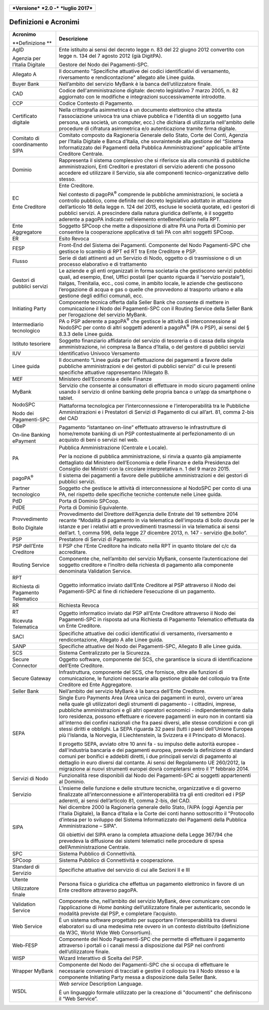 .. figure:: media/image1.png
   :width: 100%

+------------------------------------------------+
| ***Versione*** ***2.0 -*** ***luglio 2017***   |
+------------------------------------------------+


Definizioni e Acronimi
======================

+-----------------------------------------+----------------------------------------------------------------------------------------------------------------------------------------------------------------------------------------------------------------------------------------------------------------------------------------------------------------------------------------------------------------------------------------------------------------------------------------------------------------------------------------------------------------------------------------------------------------------------------------------------------------------+
| **Acronimo**                            | **Descrizione**                                                                                                                                                                                                                                                                                                                                                                                                                                                                                                                                                                                                      |
|                                         |                                                                                                                                                                                                                                                                                                                                                                                                                                                                                                                                                                                                                      |
| **Definizione **                        |                                                                                                                                                                                                                                                                                                                                                                                                                                                                                                                                                                                                                      |
+-----------------------------------------+----------------------------------------------------------------------------------------------------------------------------------------------------------------------------------------------------------------------------------------------------------------------------------------------------------------------------------------------------------------------------------------------------------------------------------------------------------------------------------------------------------------------------------------------------------------------------------------------------------------------+
|     AgID                                |     Ente istituito ai sensi del decreto legge n. 83 del 22 giugno 2012 convertito con legge n. 134 del 7 agosto 2012 (già DigitPA).                                                                                                                                                                                                                                                                                                                                                                                                                                                                                  |
|                                         |                                                                                                                                                                                                                                                                                                                                                                                                                                                                                                                                                                                                                      |
|     Agenzia per l’Italia Digitale       |     Gestore del Nodo dei Pagamenti-SPC.                                                                                                                                                                                                                                                                                                                                                                                                                                                                                                                                                                              |
+-----------------------------------------+----------------------------------------------------------------------------------------------------------------------------------------------------------------------------------------------------------------------------------------------------------------------------------------------------------------------------------------------------------------------------------------------------------------------------------------------------------------------------------------------------------------------------------------------------------------------------------------------------------------------+
|     Allegato A                          |     Il documento "Specifiche attuative dei codici identificativi di versamento, riversamento e rendicontazione" allegato alle Linee guida.                                                                                                                                                                                                                                                                                                                                                                                                                                                                           |
+-----------------------------------------+----------------------------------------------------------------------------------------------------------------------------------------------------------------------------------------------------------------------------------------------------------------------------------------------------------------------------------------------------------------------------------------------------------------------------------------------------------------------------------------------------------------------------------------------------------------------------------------------------------------------+
|     Buyer Bank                          |     Nell’ambito del servizio MyBank è la banca dell’utilizzatore finale.                                                                                                                                                                                                                                                                                                                                                                                                                                                                                                                                             |
+-----------------------------------------+----------------------------------------------------------------------------------------------------------------------------------------------------------------------------------------------------------------------------------------------------------------------------------------------------------------------------------------------------------------------------------------------------------------------------------------------------------------------------------------------------------------------------------------------------------------------------------------------------------------------+
|     CAD                                 |     Codice dell'amministrazione digitale: decreto legislativo 7 marzo 2005, n. 82 aggiornato con le modifiche e integrazioni successivamente introdotte.                                                                                                                                                                                                                                                                                                                                                                                                                                                             |
+-----------------------------------------+----------------------------------------------------------------------------------------------------------------------------------------------------------------------------------------------------------------------------------------------------------------------------------------------------------------------------------------------------------------------------------------------------------------------------------------------------------------------------------------------------------------------------------------------------------------------------------------------------------------------+
|     CCP                                 |     Codice Contesto di Pagamento.                                                                                                                                                                                                                                                                                                                                                                                                                                                                                                                                                                                    |
+-----------------------------------------+----------------------------------------------------------------------------------------------------------------------------------------------------------------------------------------------------------------------------------------------------------------------------------------------------------------------------------------------------------------------------------------------------------------------------------------------------------------------------------------------------------------------------------------------------------------------------------------------------------------------+
|     Certificato digitale                |     Nella crittografia asimmetrica è un documento elettronico che attesta l'associazione univoca tra una chiave pubblica e l'identità di un soggetto (una persona, una società, un computer, ecc.) che dichiara di utilizzarla nell'ambito delle procedure di cifratura asimmetrica e/o autenticazione tramite firma digitale.                                                                                                                                                                                                                                                                                       |
+-----------------------------------------+----------------------------------------------------------------------------------------------------------------------------------------------------------------------------------------------------------------------------------------------------------------------------------------------------------------------------------------------------------------------------------------------------------------------------------------------------------------------------------------------------------------------------------------------------------------------------------------------------------------------+
|     Comitato di coordinamento SIPA      |     Comitato composto da Ragioneria Generale dello Stato, Corte dei Conti, Agenzia per l’Italia Digitale e Banca d’Italia, che sovraintende alla gestione del “Sistema Informatizzato dei Pagamenti della Pubblica Amministrazione” applicabile all’Ente Creditore Centrale.                                                                                                                                                                                                                                                                                                                                         |
+-----------------------------------------+----------------------------------------------------------------------------------------------------------------------------------------------------------------------------------------------------------------------------------------------------------------------------------------------------------------------------------------------------------------------------------------------------------------------------------------------------------------------------------------------------------------------------------------------------------------------------------------------------------------------+
|     Dominio                             |     Rappresenta il sistema complessivo che si riferisce sia alla comunità di pubbliche amministrazioni, Enti Creditori e prestatori di servizio aderenti che possono accedere ed utilizzare il Servizio, sia alle componenti tecnico-organizzative dello stesso.                                                                                                                                                                                                                                                                                                                                                     |
+-----------------------------------------+----------------------------------------------------------------------------------------------------------------------------------------------------------------------------------------------------------------------------------------------------------------------------------------------------------------------------------------------------------------------------------------------------------------------------------------------------------------------------------------------------------------------------------------------------------------------------------------------------------------------+
|     EC                                  |     Ente Creditore.                                                                                                                                                                                                                                                                                                                                                                                                                                                                                                                                                                                                  |
|                                         |                                                                                                                                                                                                                                                                                                                                                                                                                                                                                                                                                                                                                      |
|     Ente Creditore                      |     Nel contesto di pagoPA\ :sup:`®` comprende le pubbliche amministrazioni, le società a controllo pubblico, come definite nel decreto legislativo adottato in attuazione dell’articolo 18 della legge n. 124 del 2015, escluse le società quotate, ed i gestori di pubblici servizi. A prescindere dalla natura giuridica dell’ente, è il soggetto aderente a pagoPA indicato nell’elemento enteBeneficiario nella RPT.                                                                                                                                                                                            |
+-----------------------------------------+----------------------------------------------------------------------------------------------------------------------------------------------------------------------------------------------------------------------------------------------------------------------------------------------------------------------------------------------------------------------------------------------------------------------------------------------------------------------------------------------------------------------------------------------------------------------------------------------------------------------+
|     Ente Aggregatore                    |     Soggetto SPCoop che mette a disposizione di altre PA una Porta di Dominio per consentire la cooperazione applicativa di tali PA con altri soggetti SPCoop.                                                                                                                                                                                                                                                                                                                                                                                                                                                       |
+-----------------------------------------+----------------------------------------------------------------------------------------------------------------------------------------------------------------------------------------------------------------------------------------------------------------------------------------------------------------------------------------------------------------------------------------------------------------------------------------------------------------------------------------------------------------------------------------------------------------------------------------------------------------------+
|     ER                                  |     Esito Revoca                                                                                                                                                                                                                                                                                                                                                                                                                                                                                                                                                                                                     |
+-----------------------------------------+----------------------------------------------------------------------------------------------------------------------------------------------------------------------------------------------------------------------------------------------------------------------------------------------------------------------------------------------------------------------------------------------------------------------------------------------------------------------------------------------------------------------------------------------------------------------------------------------------------------------+
|     FESP                                |     Front-End del Sistema dei Pagamenti. Componente del Nodo Pagamenti-SPC che gestisce lo scambio di RPT ed RT tra Ente Creditore e PSP.                                                                                                                                                                                                                                                                                                                                                                                                                                                                            |
+-----------------------------------------+----------------------------------------------------------------------------------------------------------------------------------------------------------------------------------------------------------------------------------------------------------------------------------------------------------------------------------------------------------------------------------------------------------------------------------------------------------------------------------------------------------------------------------------------------------------------------------------------------------------------+
|     Flusso                              |     Serie di dati attinenti ad un Servizio di Nodo, oggetto o di trasmissione o di un processo elaborativo e di trattamento                                                                                                                                                                                                                                                                                                                                                                                                                                                                                          |
+-----------------------------------------+----------------------------------------------------------------------------------------------------------------------------------------------------------------------------------------------------------------------------------------------------------------------------------------------------------------------------------------------------------------------------------------------------------------------------------------------------------------------------------------------------------------------------------------------------------------------------------------------------------------------+
|     Gestori di pubblici servizi         |     Le aziende e gli enti organizzati in forma societaria che gestiscono servizi pubblici quali, ad esempio, Enel, Uffici postali (per quanto riguarda il “servizio postale”), Italgas, Trenitalia, ecc., così come, in ambito locale, le aziende che gestiscono l’erogazione di acqua e gas o quelle che provvedono al trasporto urbano e alla gestione degli edifici comunali, ecc.                                                                                                                                                                                                                                |
+-----------------------------------------+----------------------------------------------------------------------------------------------------------------------------------------------------------------------------------------------------------------------------------------------------------------------------------------------------------------------------------------------------------------------------------------------------------------------------------------------------------------------------------------------------------------------------------------------------------------------------------------------------------------------+
|     Initiating Party                    |     Componente tecnica offerta dalla Seller Bank che consente di mettere in comunicazione il Nodo dei Pagamenti-SPC con il Routing Service della Seller Bank per l’erogazione del servizio MyBank.                                                                                                                                                                                                                                                                                                                                                                                                                   |
+-----------------------------------------+----------------------------------------------------------------------------------------------------------------------------------------------------------------------------------------------------------------------------------------------------------------------------------------------------------------------------------------------------------------------------------------------------------------------------------------------------------------------------------------------------------------------------------------------------------------------------------------------------------------------+
|     Intermediario tecnologico           |     PA o PSP aderente a pagoPA\ :sup:`®` che gestisce le attività di interconnessione al NodoSPC per conto di altri soggetti aderenti a pagoPA\ :sup:`®` (PA o PSP), ai sensi del § 8.3.3 delle Linee guida.                                                                                                                                                                                                                                                                                                                                                                                                         |
+-----------------------------------------+----------------------------------------------------------------------------------------------------------------------------------------------------------------------------------------------------------------------------------------------------------------------------------------------------------------------------------------------------------------------------------------------------------------------------------------------------------------------------------------------------------------------------------------------------------------------------------------------------------------------+
|     Istituto tesoriere                  |     Soggetto finanziario affidatario del servizio di tesoreria o di cassa della singola amministrazione, ivi compresa la Banca d’Italia, o del gestore di pubblici servizi                                                                                                                                                                                                                                                                                                                                                                                                                                           |
+-----------------------------------------+----------------------------------------------------------------------------------------------------------------------------------------------------------------------------------------------------------------------------------------------------------------------------------------------------------------------------------------------------------------------------------------------------------------------------------------------------------------------------------------------------------------------------------------------------------------------------------------------------------------------+
|     IUV                                 |     Identificativo Univoco Versamento                                                                                                                                                                                                                                                                                                                                                                                                                                                                                                                                                                                |
+-----------------------------------------+----------------------------------------------------------------------------------------------------------------------------------------------------------------------------------------------------------------------------------------------------------------------------------------------------------------------------------------------------------------------------------------------------------------------------------------------------------------------------------------------------------------------------------------------------------------------------------------------------------------------+
|     Linee guida                         |     Il documento “Linee guida per l'effettuazione dei pagamenti a favore delle pubbliche amministrazioni e dei gestori di pubblici servizi” di cui le presenti specifiche attuative rappresentano l’Allegato B.                                                                                                                                                                                                                                                                                                                                                                                                      |
+-----------------------------------------+----------------------------------------------------------------------------------------------------------------------------------------------------------------------------------------------------------------------------------------------------------------------------------------------------------------------------------------------------------------------------------------------------------------------------------------------------------------------------------------------------------------------------------------------------------------------------------------------------------------------+
|     MEF                                 |     Ministero dell’Economia e delle Finanze                                                                                                                                                                                                                                                                                                                                                                                                                                                                                                                                                                          |
+-----------------------------------------+----------------------------------------------------------------------------------------------------------------------------------------------------------------------------------------------------------------------------------------------------------------------------------------------------------------------------------------------------------------------------------------------------------------------------------------------------------------------------------------------------------------------------------------------------------------------------------------------------------------------+
|     MyBank                              |     Servizio che consente ai consumatori di effettuare in modo sicuro pagamenti online usando il servizio di online banking delle propria banca o un’app da smartphone o tablet.                                                                                                                                                                                                                                                                                                                                                                                                                                     |
+-----------------------------------------+----------------------------------------------------------------------------------------------------------------------------------------------------------------------------------------------------------------------------------------------------------------------------------------------------------------------------------------------------------------------------------------------------------------------------------------------------------------------------------------------------------------------------------------------------------------------------------------------------------------------+
|     NodoSPC                             |     Piattaforma tecnologica per l’interconnessione e l’interoperabilità tra le Pubbliche Amministrazioni e i Prestatori di Servizi di Pagamento di cui all’art. 81, comma 2-bis del CAD                                                                                                                                                                                                                                                                                                                                                                                                                              |
|                                         |                                                                                                                                                                                                                                                                                                                                                                                                                                                                                                                                                                                                                      |
|     Nodo dei Pagamenti-SPC              |                                                                                                                                                                                                                                                                                                                                                                                                                                                                                                                                                                                                                      |
+-----------------------------------------+----------------------------------------------------------------------------------------------------------------------------------------------------------------------------------------------------------------------------------------------------------------------------------------------------------------------------------------------------------------------------------------------------------------------------------------------------------------------------------------------------------------------------------------------------------------------------------------------------------------------+
|     OBeP                                |     Pagamento “istantaneo on-line” effettuato attraverso le infrastrutture di home/remote banking di un PSP contestualmente al perfezionamento di un acquisto di beni o servizi nel web.                                                                                                                                                                                                                                                                                                                                                                                                                             |
|                                         |                                                                                                                                                                                                                                                                                                                                                                                                                                                                                                                                                                                                                      |
|     On-line Banking ePayment            |                                                                                                                                                                                                                                                                                                                                                                                                                                                                                                                                                                                                                      |
+-----------------------------------------+----------------------------------------------------------------------------------------------------------------------------------------------------------------------------------------------------------------------------------------------------------------------------------------------------------------------------------------------------------------------------------------------------------------------------------------------------------------------------------------------------------------------------------------------------------------------------------------------------------------------+
|     PA                                  |     Pubblica Amministrazione (Centrale e Locale).                                                                                                                                                                                                                                                                                                                                                                                                                                                                                                                                                                    |
|                                         |                                                                                                                                                                                                                                                                                                                                                                                                                                                                                                                                                                                                                      |
|                                         |     Per la nozione di pubblica amministrazione, si rinvia a quanto già ampiamente dettagliato dal Ministero dell’Economia e delle Finanze e della Presidenza del Consiglio dei Ministri con la circolare interpretativa n. 1 del 9 marzo 2015.                                                                                                                                                                                                                                                                                                                                                                       |
+-----------------------------------------+----------------------------------------------------------------------------------------------------------------------------------------------------------------------------------------------------------------------------------------------------------------------------------------------------------------------------------------------------------------------------------------------------------------------------------------------------------------------------------------------------------------------------------------------------------------------------------------------------------------------+
|     pagoPA\ :sup:`®`                    |     Il sistema dei pagamenti a favore delle pubbliche amministrazioni e dei gestori di pubblici servizi.                                                                                                                                                                                                                                                                                                                                                                                                                                                                                                             |
+-----------------------------------------+----------------------------------------------------------------------------------------------------------------------------------------------------------------------------------------------------------------------------------------------------------------------------------------------------------------------------------------------------------------------------------------------------------------------------------------------------------------------------------------------------------------------------------------------------------------------------------------------------------------------+
|     Partner tecnologico                 |     Soggetto che gestisce le attività di interconnessione al NodoSPC per conto di una PA, nel rispetto delle specifiche tecniche contenute nelle Linee guida.                                                                                                                                                                                                                                                                                                                                                                                                                                                        |
+-----------------------------------------+----------------------------------------------------------------------------------------------------------------------------------------------------------------------------------------------------------------------------------------------------------------------------------------------------------------------------------------------------------------------------------------------------------------------------------------------------------------------------------------------------------------------------------------------------------------------------------------------------------------------+
|     PdD                                 |     Porta di Dominio SPCoop.                                                                                                                                                                                                                                                                                                                                                                                                                                                                                                                                                                                         |
+-----------------------------------------+----------------------------------------------------------------------------------------------------------------------------------------------------------------------------------------------------------------------------------------------------------------------------------------------------------------------------------------------------------------------------------------------------------------------------------------------------------------------------------------------------------------------------------------------------------------------------------------------------------------------+
|     PdDE                                |     Porta di Dominio Equivalente.                                                                                                                                                                                                                                                                                                                                                                                                                                                                                                                                                                                    |
+-----------------------------------------+----------------------------------------------------------------------------------------------------------------------------------------------------------------------------------------------------------------------------------------------------------------------------------------------------------------------------------------------------------------------------------------------------------------------------------------------------------------------------------------------------------------------------------------------------------------------------------------------------------------------+
|     Provvedimento                       |     Provvedimento del Direttore dell’Agenzia delle Entrate del 19 settembre 2014 recante “Modalità di pagamento in via telematica dell'imposta di bollo dovuta per le istanze e per i relativi atti e provvedimenti trasmessi in via telematica ai sensi dell’art. 1, comma 596, della legge 27 dicembre 2013, n. 147 - servizio @e.bollo”.                                                                                                                                                                                                                                                                          |
|                                         |                                                                                                                                                                                                                                                                                                                                                                                                                                                                                                                                                                                                                      |
|     Bollo Digitale                      |                                                                                                                                                                                                                                                                                                                                                                                                                                                                                                                                                                                                                      |
+-----------------------------------------+----------------------------------------------------------------------------------------------------------------------------------------------------------------------------------------------------------------------------------------------------------------------------------------------------------------------------------------------------------------------------------------------------------------------------------------------------------------------------------------------------------------------------------------------------------------------------------------------------------------------+
|     PSP                                 |     Prestatore di Servizi di Pagamento.                                                                                                                                                                                                                                                                                                                                                                                                                                                                                                                                                                              |
+-----------------------------------------+----------------------------------------------------------------------------------------------------------------------------------------------------------------------------------------------------------------------------------------------------------------------------------------------------------------------------------------------------------------------------------------------------------------------------------------------------------------------------------------------------------------------------------------------------------------------------------------------------------------------+
|     PSP dell’Ente Creditore             |     Il PSP che l’Ente Creditore ha indicato nella RPT in quanto titolare del c/c da accreditare.                                                                                                                                                                                                                                                                                                                                                                                                                                                                                                                     |
+-----------------------------------------+----------------------------------------------------------------------------------------------------------------------------------------------------------------------------------------------------------------------------------------------------------------------------------------------------------------------------------------------------------------------------------------------------------------------------------------------------------------------------------------------------------------------------------------------------------------------------------------------------------------------+
|     Routing Service                     |     Componente che, nell’ambito del servizio MyBank, consente l’autenticazione del soggetto creditore e l’inoltro della richiesta di pagamento alla componente denominata Validation Service.                                                                                                                                                                                                                                                                                                                                                                                                                        |
+-----------------------------------------+----------------------------------------------------------------------------------------------------------------------------------------------------------------------------------------------------------------------------------------------------------------------------------------------------------------------------------------------------------------------------------------------------------------------------------------------------------------------------------------------------------------------------------------------------------------------------------------------------------------------+
|     RPT                                 |     Oggetto informatico inviato dall’Ente Creditore al PSP attraverso il Nodo dei Pagamenti-SPC al fine di richiedere l’esecuzione di un pagamento.                                                                                                                                                                                                                                                                                                                                                                                                                                                                  |
|                                         |                                                                                                                                                                                                                                                                                                                                                                                                                                                                                                                                                                                                                      |
|     Richiesta di Pagamento Telematico   |                                                                                                                                                                                                                                                                                                                                                                                                                                                                                                                                                                                                                      |
+-----------------------------------------+----------------------------------------------------------------------------------------------------------------------------------------------------------------------------------------------------------------------------------------------------------------------------------------------------------------------------------------------------------------------------------------------------------------------------------------------------------------------------------------------------------------------------------------------------------------------------------------------------------------------+
|     RR                                  |     Richiesta Revoca                                                                                                                                                                                                                                                                                                                                                                                                                                                                                                                                                                                                 |
+-----------------------------------------+----------------------------------------------------------------------------------------------------------------------------------------------------------------------------------------------------------------------------------------------------------------------------------------------------------------------------------------------------------------------------------------------------------------------------------------------------------------------------------------------------------------------------------------------------------------------------------------------------------------------+
|     RT                                  |     Oggetto informatico inviato dal PSP all’Ente Creditore attraverso il Nodo dei Pagamenti-SPC in risposta ad una Richiesta di Pagamento Telematico effettuata da un Ente Creditore.                                                                                                                                                                                                                                                                                                                                                                                                                                |
|                                         |                                                                                                                                                                                                                                                                                                                                                                                                                                                                                                                                                                                                                      |
|     Ricevuta Telematica                 |                                                                                                                                                                                                                                                                                                                                                                                                                                                                                                                                                                                                                      |
+-----------------------------------------+----------------------------------------------------------------------------------------------------------------------------------------------------------------------------------------------------------------------------------------------------------------------------------------------------------------------------------------------------------------------------------------------------------------------------------------------------------------------------------------------------------------------------------------------------------------------------------------------------------------------+
|     SACI                                |     Specifiche attuative dei codici identificativi di versamento, riversamento e rendicontazione, Allegato A alle Linee guida.                                                                                                                                                                                                                                                                                                                                                                                                                                                                                       |
+-----------------------------------------+----------------------------------------------------------------------------------------------------------------------------------------------------------------------------------------------------------------------------------------------------------------------------------------------------------------------------------------------------------------------------------------------------------------------------------------------------------------------------------------------------------------------------------------------------------------------------------------------------------------------+
|     SANP                                |     Specifiche attuative del Nodo dei Pagamenti-SPC, Allegato B alle Linee guida.                                                                                                                                                                                                                                                                                                                                                                                                                                                                                                                                    |
+-----------------------------------------+----------------------------------------------------------------------------------------------------------------------------------------------------------------------------------------------------------------------------------------------------------------------------------------------------------------------------------------------------------------------------------------------------------------------------------------------------------------------------------------------------------------------------------------------------------------------------------------------------------------------+
|     SCS                                 |     Sistema Centralizzato per la Sicurezza.                                                                                                                                                                                                                                                                                                                                                                                                                                                                                                                                                                          |
+-----------------------------------------+----------------------------------------------------------------------------------------------------------------------------------------------------------------------------------------------------------------------------------------------------------------------------------------------------------------------------------------------------------------------------------------------------------------------------------------------------------------------------------------------------------------------------------------------------------------------------------------------------------------------+
|     Secure Connector                    |     Oggetto software, componente del SCS, che garantisce la sicura di identificazione dell’Ente Creditore.                                                                                                                                                                                                                                                                                                                                                                                                                                                                                                           |
+-----------------------------------------+----------------------------------------------------------------------------------------------------------------------------------------------------------------------------------------------------------------------------------------------------------------------------------------------------------------------------------------------------------------------------------------------------------------------------------------------------------------------------------------------------------------------------------------------------------------------------------------------------------------------+
|     Secure Gateway                      |     Infrastruttura, componente del SCS, che fornisce, oltre alle funzioni di comunicazione, le funzioni necessarie alla gestione globale del colloquio tra Ente Creditore ed Ente Aggregatore.                                                                                                                                                                                                                                                                                                                                                                                                                       |
+-----------------------------------------+----------------------------------------------------------------------------------------------------------------------------------------------------------------------------------------------------------------------------------------------------------------------------------------------------------------------------------------------------------------------------------------------------------------------------------------------------------------------------------------------------------------------------------------------------------------------------------------------------------------------+
|     Seller Bank                         |     Nell’ambito del servizio MyBank è la banca dell’Ente Creditore.                                                                                                                                                                                                                                                                                                                                                                                                                                                                                                                                                  |
+-----------------------------------------+----------------------------------------------------------------------------------------------------------------------------------------------------------------------------------------------------------------------------------------------------------------------------------------------------------------------------------------------------------------------------------------------------------------------------------------------------------------------------------------------------------------------------------------------------------------------------------------------------------------------+
|     SEPA                                |     Single Euro Payments Area (Area unica dei pagamenti in euro), ovvero un'area nella quale gli utilizzatori degli strumenti di pagamento - i cittadini, imprese, pubbliche amministrazioni e gli altri operatori economici - indipendentemente dalla loro residenza, possono effettuare e ricevere pagamenti in euro non in contanti sia all'interno dei confini nazionali che fra paesi diversi, alle stesse condizioni e con gli stessi diritti e obblighi. La SEPA riguarda 32 paesi (tutti i paesi dell'Unione Europea più l'Islanda, la Norvegia, il Liechtenstein, la Svizzera e il Principato di Monaco).   |
|                                         |                                                                                                                                                                                                                                                                                                                                                                                                                                                                                                                                                                                                                      |
|                                         |     Il progetto SEPA, avviato oltre 10 anni fa - su impulso delle autorità europee - dall'industria bancaria e dei pagamenti europea, prevede la definizione di standard comuni per bonifici e addebiti diretti, i due principali servizi di pagamento al dettaglio in euro diversi dal contante. Ai sensi del Regolamento UE 260/2012, la migrazione ai nuovi strumenti europei dovrà completarsi entro il 1° febbraio 2014.                                                                                                                                                                                        |
+-----------------------------------------+----------------------------------------------------------------------------------------------------------------------------------------------------------------------------------------------------------------------------------------------------------------------------------------------------------------------------------------------------------------------------------------------------------------------------------------------------------------------------------------------------------------------------------------------------------------------------------------------------------------------+
|     Servizi di Nodo                     |     Funzionalità rese disponibili dal Nodo dei Pagamenti-SPC ai soggetti appartenenti al Dominio.                                                                                                                                                                                                                                                                                                                                                                                                                                                                                                                    |
+-----------------------------------------+----------------------------------------------------------------------------------------------------------------------------------------------------------------------------------------------------------------------------------------------------------------------------------------------------------------------------------------------------------------------------------------------------------------------------------------------------------------------------------------------------------------------------------------------------------------------------------------------------------------------+
|     Servizio                            |     L’insieme delle funzione e delle strutture tecniche, organizzative e di governo finalizzate all’interconnessione e all’interoperabilità tra gli enti creditori ed i PSP aderenti, ai sensi dell’articolo 81, comma 2-bis, del CAD.                                                                                                                                                                                                                                                                                                                                                                               |
+-----------------------------------------+----------------------------------------------------------------------------------------------------------------------------------------------------------------------------------------------------------------------------------------------------------------------------------------------------------------------------------------------------------------------------------------------------------------------------------------------------------------------------------------------------------------------------------------------------------------------------------------------------------------------+
|     SIPA                                |     Nel dicembre 2000 la Ragioneria generale dello Stato, l’AIPA (oggi Agenzia per l’Italia Digitale), la Banca d’Italia e la Corte dei conti hanno sottoscritto il "Protocollo d’intesa per lo sviluppo del Sistema Informatizzato dei Pagamenti della Pubblica Amministrazione – SIPA".                                                                                                                                                                                                                                                                                                                            |
|                                         |                                                                                                                                                                                                                                                                                                                                                                                                                                                                                                                                                                                                                      |
|                                         |     Gli obiettivi del SIPA erano la completa attuazione della Legge 367/94 che prevedeva la diffusione dei sistemi telematici nelle procedure di spesa dell’Amministrazione Centrale.                                                                                                                                                                                                                                                                                                                                                                                                                                |
+-----------------------------------------+----------------------------------------------------------------------------------------------------------------------------------------------------------------------------------------------------------------------------------------------------------------------------------------------------------------------------------------------------------------------------------------------------------------------------------------------------------------------------------------------------------------------------------------------------------------------------------------------------------------------+
|     SPC                                 |     Sistema Pubblico di Connettività.                                                                                                                                                                                                                                                                                                                                                                                                                                                                                                                                                                                |
+-----------------------------------------+----------------------------------------------------------------------------------------------------------------------------------------------------------------------------------------------------------------------------------------------------------------------------------------------------------------------------------------------------------------------------------------------------------------------------------------------------------------------------------------------------------------------------------------------------------------------------------------------------------------------+
|     SPCoop                              |     Sistema Pubblico di Connettività e cooperazione.                                                                                                                                                                                                                                                                                                                                                                                                                                                                                                                                                                 |
+-----------------------------------------+----------------------------------------------------------------------------------------------------------------------------------------------------------------------------------------------------------------------------------------------------------------------------------------------------------------------------------------------------------------------------------------------------------------------------------------------------------------------------------------------------------------------------------------------------------------------------------------------------------------------+
|     Standard di Servizio                |     Specifiche attuative del servizio di cui alle Sezioni II e III                                                                                                                                                                                                                                                                                                                                                                                                                                                                                                                                                   |
+-----------------------------------------+----------------------------------------------------------------------------------------------------------------------------------------------------------------------------------------------------------------------------------------------------------------------------------------------------------------------------------------------------------------------------------------------------------------------------------------------------------------------------------------------------------------------------------------------------------------------------------------------------------------------+
|     Utente                              |     Persona fisica o giuridica che effettua un pagamento elettronico in favore di un Ente creditore attraverso pagoPA.                                                                                                                                                                                                                                                                                                                                                                                                                                                                                               |
|                                         |                                                                                                                                                                                                                                                                                                                                                                                                                                                                                                                                                                                                                      |
|     Utilizzatore finale                 |                                                                                                                                                                                                                                                                                                                                                                                                                                                                                                                                                                                                                      |
+-----------------------------------------+----------------------------------------------------------------------------------------------------------------------------------------------------------------------------------------------------------------------------------------------------------------------------------------------------------------------------------------------------------------------------------------------------------------------------------------------------------------------------------------------------------------------------------------------------------------------------------------------------------------------+
|     Validation Service                  |     Componente che, nell’ambito del servizio MyBank, deve comunicare con l’applicazione di *Home banking* dell’utilizzatore finale per autenticarlo, secondo le modalità previste dal PSP, e completare l’acquisto.                                                                                                                                                                                                                                                                                                                                                                                                  |
+-----------------------------------------+----------------------------------------------------------------------------------------------------------------------------------------------------------------------------------------------------------------------------------------------------------------------------------------------------------------------------------------------------------------------------------------------------------------------------------------------------------------------------------------------------------------------------------------------------------------------------------------------------------------------+
|     Web Service                         |     È un sistema software progettato per supportare l'interoperabilità tra diversi elaboratori su di una medesima rete ovvero in un contesto distribuito (definizione da W3C, World Wide Web Consortium).                                                                                                                                                                                                                                                                                                                                                                                                            |
+-----------------------------------------+----------------------------------------------------------------------------------------------------------------------------------------------------------------------------------------------------------------------------------------------------------------------------------------------------------------------------------------------------------------------------------------------------------------------------------------------------------------------------------------------------------------------------------------------------------------------------------------------------------------------+
|     Web-FESP                            |     Componente del Nodo Pagamenti-SPC che permette di effettuare il pagamento attraverso i portali o i canali messi a disposizione dal PSP nei confronti dell’utilizzatore finale.                                                                                                                                                                                                                                                                                                                                                                                                                                   |
+-----------------------------------------+----------------------------------------------------------------------------------------------------------------------------------------------------------------------------------------------------------------------------------------------------------------------------------------------------------------------------------------------------------------------------------------------------------------------------------------------------------------------------------------------------------------------------------------------------------------------------------------------------------------------+
|     WISP                                |     Wizard Interattivo di Scelta del PSP.                                                                                                                                                                                                                                                                                                                                                                                                                                                                                                                                                                            |
+-----------------------------------------+----------------------------------------------------------------------------------------------------------------------------------------------------------------------------------------------------------------------------------------------------------------------------------------------------------------------------------------------------------------------------------------------------------------------------------------------------------------------------------------------------------------------------------------------------------------------------------------------------------------------+
|     Wrapper MyBank                      |     Componente del Nodo dei Pagamenti-SPC che si occupa di effettuare le necessarie conversioni di tracciati e gestire il colloquio tra il Nodo stesso e la componente Initiating Party messa a disposizione dalla Seller Bank.                                                                                                                                                                                                                                                                                                                                                                                      |
+-----------------------------------------+----------------------------------------------------------------------------------------------------------------------------------------------------------------------------------------------------------------------------------------------------------------------------------------------------------------------------------------------------------------------------------------------------------------------------------------------------------------------------------------------------------------------------------------------------------------------------------------------------------------------+
|     WSDL                                |     *Web service* Description Language.                                                                                                                                                                                                                                                                                                                                                                                                                                                                                                                                                                              |
|                                         |                                                                                                                                                                                                                                                                                                                                                                                                                                                                                                                                                                                                                      |
|                                         |     È un linguaggio formale utilizzato per la creazione di "documenti" che definiscono il “Web Service”.                                                                                                                                                                                                                                                                                                                                                                                                                                                                                                             |
+-----------------------------------------+----------------------------------------------------------------------------------------------------------------------------------------------------------------------------------------------------------------------------------------------------------------------------------------------------------------------------------------------------------------------------------------------------------------------------------------------------------------------------------------------------------------------------------------------------------------------------------------------------------------------+